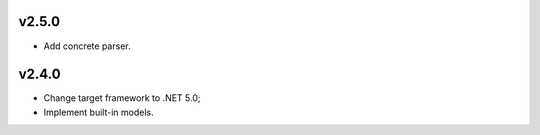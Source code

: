 ===== 	
v2.5.0	
=====	
- Add concrete parser. 

===== 	
v2.4.0	
=====	
- Change target framework to .NET 5.0;
- Implement built-in models.
